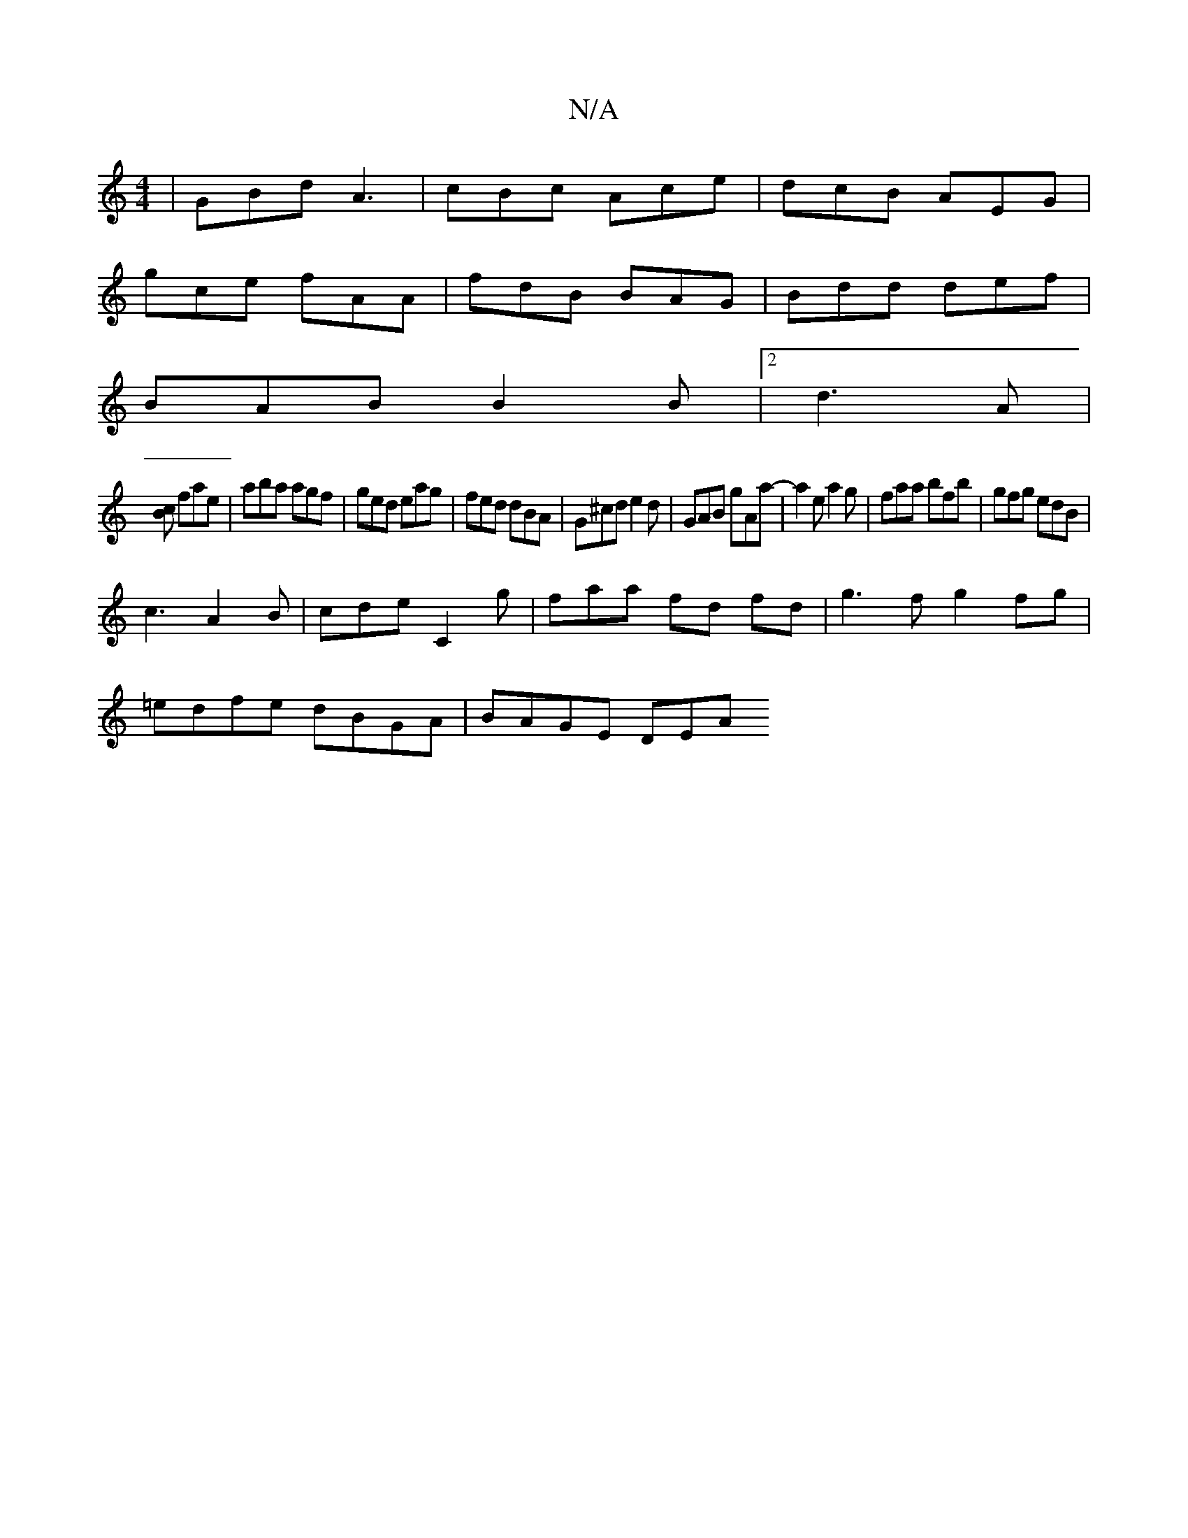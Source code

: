 X:1
T:N/A
M:4/4
R:N/A
K:Cmajor
|GBd A3|cBc Ace|dcB AEG|
gce fAA|fdB BAG|Bdd def|
BAB B2B|2 d3 A|
[Bc] fae | aba agf | ged eag|fed dBA|G^cd e2d|GAB gAa-|a2e a2g|faa bfb|gfg edB|
c3 A2B|cde C2g|faa fd fd|g3f g2fg|
=edfe dBGA|BAGE DEA